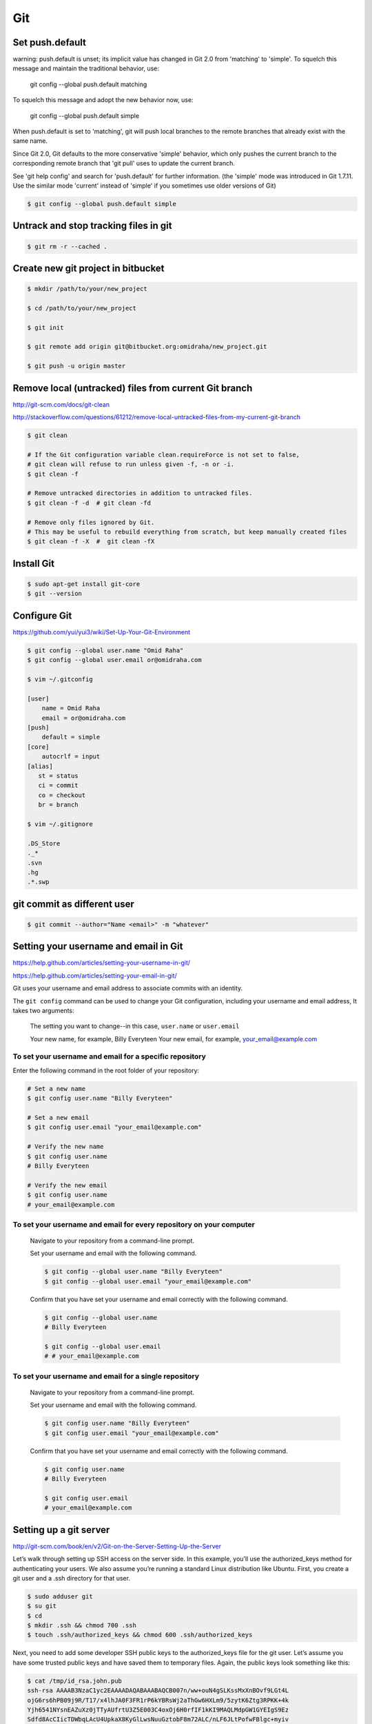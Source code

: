 Git
===


Set push.default
----------------

warning: push.default is unset; its implicit value has changed in
Git 2.0 from 'matching' to 'simple'. To squelch this message
and maintain the traditional behavior, use:

  git config --global push.default matching

To squelch this message and adopt the new behavior now, use:

  git config --global push.default simple

When push.default is set to 'matching', git will push local branches
to the remote branches that already exist with the same name.

Since Git 2.0, Git defaults to the more conservative 'simple'
behavior, which only pushes the current branch to the corresponding
remote branch that 'git pull' uses to update the current branch.

See 'git help config' and search for 'push.default' for further information.
(the 'simple' mode was introduced in Git 1.7.11. Use the similar mode
'current' instead of 'simple' if you sometimes use older versions of Git)


.. code-block:: bash

    $ git config --global push.default simple


Untrack and stop tracking files in git
--------------------------------------

.. code-block:: bash

    $ git rm -r --cached .

Create new git project in bitbucket
-----------------------------------

.. code-block:: bash

    $ mkdir /path/to/your/new_project

    $ cd /path/to/your/new_project

    $ git init

    $ git remote add origin git@bitbucket.org:omidraha/new_project.git

    $ git push -u origin master



Remove local (untracked) files from current Git branch
------------------------------------------------------

http://git-scm.com/docs/git-clean

http://stackoverflow.com/questions/61212/remove-local-untracked-files-from-my-current-git-branch

.. code-block:: bash

    $ git clean

    # If the Git configuration variable clean.requireForce is not set to false,
    # git clean will refuse to run unless given -f, -n or -i.
    $ git clean -f

    # Remove untracked directories in addition to untracked files.
    $ git clean -f -d  # git clean -fd

    # Remove only files ignored by Git.
    # This may be useful to rebuild everything from scratch, but keep manually created files
    $ git clean -f -X  #  git clean -fX

Install Git
-----------


.. code-block:: bash

    $ sudo apt-get install git-core
    $ git --version

Configure Git
-------------

https://github.com/yui/yui3/wiki/Set-Up-Your-Git-Environment


.. code-block:: bash

    $ git config --global user.name "Omid Raha"
    $ git config --global user.email or@omidraha.com

    $ vim ~/.gitconfig

    [user]
        name = Omid Raha
        email = or@omidraha.com
    [push]
        default = simple
    [core]
        autocrlf = input
    [alias]
       st = status
       ci = commit
       co = checkout
       br = branch

    $ vim ~/.gitignore

    .DS_Store
    ._*
    .svn
    .hg
    .*.swp

git commit as different user
----------------------------

.. code-block:: bash

    $ git commit --author="Name <email>" -m "whatever"

Setting your username and email in Git
--------------------------------------

https://help.github.com/articles/setting-your-username-in-git/

https://help.github.com/articles/setting-your-email-in-git/

Git uses your username and email address to associate commits with an identity.

The ``git config`` command can be used to change your Git configuration, including your username and email address,
It takes two arguments:

    The setting you want to change--in this case, ``user.name`` or ``user.email``

    Your new name, for example, Billy Everyteen
    Your new email, for example, your_email@example.com

To set your username and email for a specific repository
++++++++++++++++++++++++++++++++++++++++++++++++++++++++

Enter the following command in the root folder of your repository:

.. code-block:: bash

    # Set a new name
    $ git config user.name "Billy Everyteen"

    # Set a new email
    $ git config user.email "your_email@example.com"

    # Verify the new name
    $ git config user.name
    # Billy Everyteen

    # Verify the new email
    $ git config user.name
    # your_email@example.com

To set your username and email for every repository on your computer
++++++++++++++++++++++++++++++++++++++++++++++++++++++++++++++++++++

    Navigate to your repository from a command-line prompt.

    Set your username and email with the following command.

    .. code-block:: bash

        $ git config --global user.name "Billy Everyteen"
        $ git config --global user.email "your_email@example.com"

    Confirm that you have set your username and email correctly with the following command.

    .. code-block:: bash

        $ git config --global user.name
        # Billy Everyteen

        $ git config --global user.email
        # # your_email@example.com

To set your username and email for a single repository
++++++++++++++++++++++++++++++++++++++++++++++++++++++

    Navigate to your repository from a command-line prompt.

    Set your username and email with the following command.

    .. code-block:: bash

        $ git config user.name "Billy Everyteen"
        $ git config user.email "your_email@example.com"

    Confirm that you have set your username and email correctly with the following command.

    .. code-block:: bash

        $ git config user.name
        # Billy Everyteen

        $ git config user.email
        # your_email@example.com


Setting up a git server
-----------------------

http://git-scm.com/book/en/v2/Git-on-the-Server-Setting-Up-the-Server

Let’s walk through setting up SSH access on the server side.
In this example, you’ll use the authorized_keys method for authenticating your users.
We also assume you’re running a standard Linux distribution like Ubuntu.
First, you create a git user and a .ssh directory for that user.

.. code-block:: bash

    $ sudo adduser git
    $ su git
    $ cd
    $ mkdir .ssh && chmod 700 .ssh
    $ touch .ssh/authorized_keys && chmod 600 .ssh/authorized_keys

Next, you need to add some developer SSH public keys to the authorized_keys file for the git user.
Let’s assume you have some trusted public keys and have saved them to temporary files.
Again, the public keys look something like this:

.. code-block:: bash

    $ cat /tmp/id_rsa.john.pub
    ssh-rsa AAAAB3NzaC1yc2EAAAADAQABAAABAQCB007n/ww+ouN4gSLKssMxXnBOvf9LGt4L
    ojG6rs6hPB09j9R/T17/x4lhJA0F3FR1rP6kYBRsWj2aThGw6HXLm9/5zytK6Ztg3RPKK+4k
    Yjh6541NYsnEAZuXz0jTTyAUfrtU3Z5E003C4oxOj6H0rfIF1kKI9MAQLMdpGW1GYEIgS9Ez
    Sdfd8AcCIicTDWbqLAcU4UpkaX8KyGlLwsNuuGztobF8m72ALC/nLF6JLtPofwFBlgc+myiv
    O7TCUSBdLQlgMVOFq1I2uPWQOkOWQAHukEOmfjy2jctxSDBQ220ymjaNsHT4kgtZg2AYYgPq
    dAv8JggJICUvax2T9va5 gsg-keypair

You just append them to the git user’s authorized_keys file in its .ssh directory:

.. code-block:: bash

    $ cat /tmp/id_rsa.john.pub >> ~/.ssh/authorized_keys


Now, you can set up an empty repository for them by running git init with the --bare option,
which initializes the repository without a working directory:

.. code-block:: bash

       $ cd /path/to/prj
       $ git init --bare sample_prj.git

Then, John, Josie, or Jessica can push the first version of their project into that repository
by adding it as a remote and pushing up a branch.
Note that someone must shell onto the machine and create a bare repository every time you want to add a project.

.. code-block:: bash

    # on Johns computer
    $ cd myproject
    $ git init
    $ git add .
    $ git commit -m 'initial commit'
    $ git remote add origin git@gitserver:/path/to/prj/sample_prj.git
    $ git push origin master

At this point, the others can clone it down and push changes back up just as easily:

.. code-block:: bash

    $ git clone git@gitserver:/path/to/prj/sample_prj.git
    $ cd project
    $ vim README
    $ git commit -am 'fix for the README file'
    $ git push origin master



How do you discard unstaged changes in Git?
-------------------------------------------


.. code-block:: bash

    $ git checkout -- .


http://stackoverflow.com/questions/52704/how-do-you-discard-unstaged-changes-in-git


Working on github API
---------------------

.. code-block:: bash

    $ pip install pygithub3

.. code-block:: python

    from pygithub3 import Github
    g = Github()
    repo = = g.repos.get('django','django')


How can one find good forks on GitHub?
--------------------------------------

http://forked.yannick.io

http://forked.yannick.io/django/django


IDE
---

http://www.syntevo.com/smartgit/download


Undo changes in one file
------------------------

.. code-block:: bash

    $ git checkout /path/of/changed/file


List local and remote  branches
-------------------------------

.. code-block:: bash

    $ git branch -a


List remote branches
--------------------

.. code-block:: bash

    $ git branch -r


List only local branches
------------------------

.. code-block:: bash

    $ git branch

With no arguments, existing branches are listed and the current branch will be highlighted with an asterisk.


Delete a Git branch both locally and remotely
---------------------------------------------

To remove a local branch from your machine:

.. code-block:: bash

    $ git branch -d  <Branch_Name>

The ``-D`` force deletes, ``-d`` gives you a warning if it's not already merged in.

To remove a remote branch from the server:

.. code-block:: bash

    # As of Git v1.7.0, you can delete a remote branch using
    $ git push origin --delete <branchName>
    # which is easier to remember than
    $ git push origin :<Branch_Name>

http://stackoverflow.com/a/2003515


Merge a git branch into master
------------------------------

.. code-block:: bash

    $ git checkout master
    $ git merge <Branch_Name>


Remove last commit from remote git repository
---------------------------------------------


.. code-block:: bash

    $ git pull
    # use `git update-ref -d HEAD` instead, if  it's initial git commit
    $ git reset HEAD^
    # now some committed files be unstage
    # we can do git checkout for those files
    # force-push the new HEAD commit
    $ git push origin +HEAD

http://stackoverflow.com/questions/8225125/remove-last-commit-from-remote-git-repository
https://stackoverflow.com/a/6637891


.. code-block:: bash

    $ git stash
    $ git status
    $ git stash list
    $ git stash apply

https://git-scm.com/book/en/v1/Git-Tools-Stashing


Undo the last commit from local
-------------------------------

.. code-block:: bash

    git reset --soft HEAD~

http://stackoverflow.com/a/927386


Revert to specific commit
-------------------------

.. code-block:: bash

    git reset 56e05fced #resets index to former commit; replace '56e05fced' with your commit code
    git reset --soft HEAD@{1} #moves pointer back to previous HEAD
    git commit -m "Revert to 56e05fced"
    git reset --hard #updates working copy to reflect the new commit
    git push


19 Tips For Everyday Git Use
----------------------------

http://www.alexkras.com/19-git-tips-for-everyday-use/


How to Write a Git Commit Message
---------------------------------

http://chris.beams.io/posts/git-commit/

https://gist.github.com/adeekshith/cd4c95a064977cdc6c50



Adding an existing project to GitHub using the command line
-----------------------------------------------------------

First create a new repository from github web site,

Then:

.. code-block:: bash

    git remote add origin https://github.com/<USER-NAME>/<PROJECT-NAME>.git
    git push -u origin master

Also if project does not exist on your local, create it with:

.. code-block:: bash

    echo "# <PROJECT-NAME>" >> README.md
    git init
    git add README.md
    git commit -m "first commit"
    git remote add origin https://github.com/<USER-NAME>/<PROJECT-NAME>.git
    git push -u origin master

Add tag
-------

https://git-scm.com/book/en/v2/Git-Basics-Tagging

Listing Your Tags
+++++++++++++++++

Listing the available tags in Git is straightforward. Just type git tag:

.. code-block:: bash

    $ git tag
    v0.1
    v1.3

Annotated Tags
++++++++++++++

Creating an annotated tag in Git is simple.
The easiest way is to specify -a when you run the tag command:

.. code-block:: bash

    $ git tag -a v1.4 -m "my version 1.4"
    $ git tag
    v0.1
    v1.3
    v1.4

Lightweight Tags
++++++++++++++++

Another way to tag commits is with a lightweight tag.
This is basically the commit checksum stored in a file – no other information is kept.
To create a lightweight tag, don’t supply the -a, -s, or -m option:

.. code-block:: bash

    $ git tag v1.4-lw
    $ git tag
    v0.1
    v1.3
    v1.4
    v1.4-lw
    v1.5

Tag an older commit in Git?
---------------------------

.. code-block:: bash

    git tag -a v1.2 9fceb02 -m "Message here"



Push a tag to a remote repository
---------------------------------

.. code-block:: bash

    $ git push --follow-tags

http://stackoverflow.com/questions/5195859/push-a-tag-to-a-remote-repository-using-git


Remove (delete) a tag
---------------------

.. code-block:: bash

    $ git push --delete origin tag_name
    #  delete the local tag
    $ git tag --delete tag_name


Github “fatal: remote origin already exists”
--------------------------------------------


http://stackoverflow.com/a/10904450

.. code-block:: bash

    $ git remote set-url origin git@github.com:ppreyer/first_app.git

Install specific git commit with pip
------------------------------------


.. code-block:: bash

    $ cat requirements.txt
        git+https://github.com/Tivix/django-rest-auth.git@976b3bbe4dded03552218c1022ee95d8bdf1176c

    $ pip install -r requirements.txt
        # It's a warning, not an error.
        Could not find a tag or branch '976b3bbe4dded03552218c1022ee95d8bdf1176c', assuming commit.

https://pip.pypa.io/en/stable/reference/pip_install/#git


Rewriting the most recent commit message
----------------------------------------


.. code-block:: bash

    $ git commit --amend
    $ git push --force


https://help.github.com/articles/changing-a-commit-message/


git subtrees
------------


.. code-block:: bash

    $ cd /to/root/of/one/project/
    $ git remote add sub-prj git@bitbucket.org:omidraha/sub-prj.git
    $ git subtree add --prefix=src/sub-prj sub-prj dev

To update subtree project:

.. code-block:: bash

    $ cd /to/root/of/one/project/
    $ git subtree pull -P  src/sub-prj sub-prj dev

https://medium.com/@v/git-subtrees-a-tutorial-6ff568381844#.b923kyieb

http://stackoverflow.com/questions/18661894/git-updating-subree-how-can-i-update-my-subtree


Git fetch remote branch
-----------------------

Checkout to a new remote branch that exists only on the remote, but not locally

.. code-block:: bash

    $ git fetch origin

http://stackoverflow.com/a/16608774

Sample release
--------------

Add tag and merge dev to mater

.. code-block:: bash

    git checkout dev
    proxychains git pull
    git tag -a 2.0.1 -m "2.0.1"
    proxychains git push --follow-tags

    git checkout master
    proxychains git pull
    git merge dev
    proxychains git push --follow-tags
    git checkout dev


Warning: push.default is unset; its implicit value is changing in Git 2.0
-------------------------------------------------------------------------

warning: push.default is unset; its implicit value is changing in
Git 2.0 from 'matching' to 'simple'. To squelch this message
and maintain the current behavior after the default changes, use:

.. code-block:: bash

  git config --global push.default matching

To squelch this message and adopt the new behavior now, use:

.. code-block:: bash

  git config --global push.default simple


matching means git push will push all your local branches to the ones with the same name on the remote.
This makes it easy to accidentally push a branch you didn't intend to.

simple means git push will push only the current branch to the one that git pull would pull from,
and also checks that their names match. This is a more intuitive behavior, which is why the default is getting changed to this.



https://stackoverflow.com/a/13148313

Fatal: The upstream branch of your current branch does not match the name of your current branch.
-------------------------------------------------------------------------------------------------

.. code-block:: bash

    git checkout rc
    git push

fatal: The upstream branch of your current branch does not match
the name of your current branch.  To push to the upstream branch
on the remote, use

.. code-block:: bash

    git push origin HEAD:v1.1

To push to the branch of the same name on the remote, use

.. code-block:: bash

    git push origin v0.2

Git keeps track of which local branch goes with which remote branch. When you renamed the remote branch,
git lost track of which remote goes with your local rc branch.
You can fix this using the --set-upstream-to or -u flag for the branch command.

.. code-block:: bash

    git branch -u origin/rc

https://stackoverflow.com/a/27261804


Abort the merge
---------------

.. code-block:: bash

    # git merge --abort


